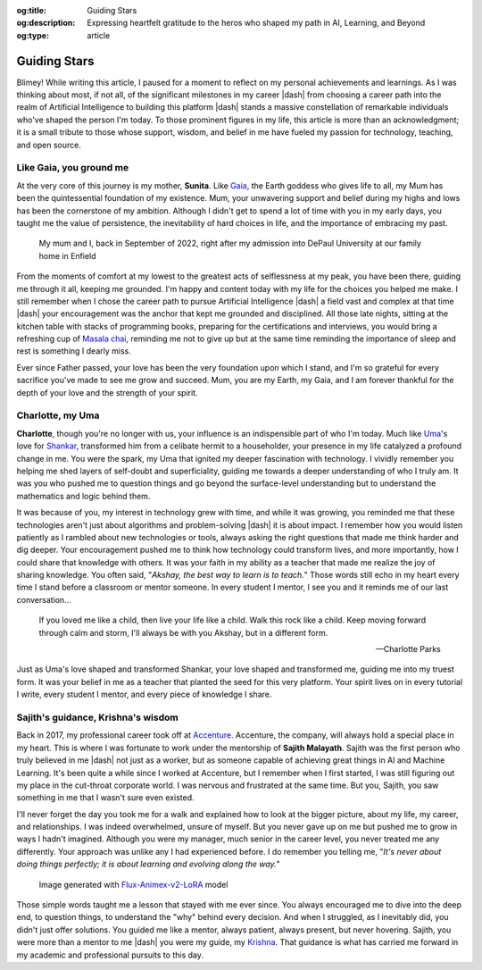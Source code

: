 .. Author: Akshay Mestry <xa@mes3.dev>
.. Created on: Monday, February 24, 2025
.. Last updated on: Wednesday, February 26 2025

:og:title: Guiding Stars
:og:description: Expressing heartfelt gratitude to the heros who shaped my
    path in AI, Learning, and Beyond
:og:type: article

.. _guiding-stars:

===============================================================================
Guiding Stars
===============================================================================

.. author::
    :name: Akshay Mestry
    :email: xa@mes3.dev
    :about: DePaul University
    :avatar: https://avatars.githubusercontent.com/u/90549089?v=4
    :github: https://github.com/xames3
    :linkedin: https://linkedin.com/in/xames3
    :timestamp: Feb 25, 2025

.. rst-class:: lead

   Heartfelt gratitude to the people who shaped my path in AI, Learning, and
   Beyond

Blimey! While writing this article, I paused for a moment to reflect on my
personal achievements and learnings. As I was thinking about most, if not all,
of the significant milestones in my career |dash| from choosing a career path
into the realm of Artificial Intelligence to building this platform |dash|
stands a massive constellation of remarkable individuals who've shaped the
person I'm today. To those prominent figures in my life, this article is more
than an acknowledgment; it is a small tribute to those whose support, wisdom,
and belief in me have fueled my passion for technology, teaching, and open
source.

.. _like-gaia-you-ground-me:

-------------------------------------------------------------------------------
Like Gaia, you ground me
-------------------------------------------------------------------------------

At the very core of this journey is my mother, **Sunita**. Like `Gaia`_, the
Earth goddess who gives life to all, my Mum has been the quintessential
foundation of my existence. Mum, your unwavering support and belief during my
highs and lows has been the cornerstone of my ambition. Although I didn't get
to spend a lot of time with you in my early days, you taught me the value of
persistence, the inevitability of hard choices in life, and the importance of
embracing my past.

.. figure:: ../assets/me-and-mum.jpg
    :class: border-offset outline-offset

    My mum and I, back in September of 2022, right after my admission into
    DePaul University at our family home in Enfield

From the moments of comfort at my lowest to the greatest acts of selflessness
at my peak, you have been there, guiding me through it all, keeping me
grounded. I'm happy and content today with my life for the choices you helped
me make. I still remember when I chose the career path to pursue Artificial
Intelligence |dash| a field vast and complex at that time |dash| your
encouragement was the anchor that kept me grounded and disciplined. All those
late nights, sitting at the kitchen table with stacks of programming books,
preparing for the certifications and interviews, you would bring a refreshing
cup of `Masala chai`_, reminding me not to give up but at the same time
reminding the importance of sleep and rest is something I dearly miss.

Ever since Father passed, your love has been the very foundation upon which I
stand, and I'm so grateful for every sacrifice you've made to see me grow and
succeed. Mum, you are my Earth, my Gaia, and I am forever thankful for the
depth of your love and the strength of your spirit.

.. _charlotte-my-uma:

-------------------------------------------------------------------------------
Charlotte, my Uma
-------------------------------------------------------------------------------

**Charlotte**, though you're no longer with us, your influence is an
indispensible part of who I'm today. Much like `Uma`_'s love for `Shankar`_,
transformed him from a celibate hermit to a householder, your presence in my
life catalyzed a profound change in me. You were the spark, my Uma that
ignited my deeper fascination with technology. I vividly remember you helping
me shed layers of self-doubt and superficiality, guiding me towards a deeper
understanding of who I truly am. It was you who pushed me to question things
and go beyond the surface-level understanding but to understand the
mathematics and logic behind them.

It was because of you, my interest in technology grew with time, and while it
was growing, you reminded me that these technologies aren't just about
algorithms and problem-solving |dash| it is about impact. I remember how you
would listen patiently as I rambled about new technologies or tools, always
asking the right questions that made me think harder and dig deeper. Your
encouragement pushed me to think how technology could transform lives, and
more importantly, how I could share that knowledge with others. It was your
faith in my ability as a teacher that made me realize the joy of sharing
knowledge. You often said, "*Akshay, the best way to learn is to teach.*"
Those words still echo in my heart every time I stand before a classroom or
mentor someone. In every student I mentor, I see you and it reminds me of our
last conversation...

.. epigraph::

    If you loved me like a child, then live your life like a child. Walk this
    rock like a child. Keep moving forward through calm and storm, I'll always
    be with you Akshay, but in a different form.

    -- Charlotte Parks

Just as Uma's love shaped and transformed Shankar, your love shaped and
transformed me, guiding me into my truest form. It was your belief in me as a
teacher that planted the seed for this very platform. Your spirit lives on in
every tutorial I write, every student I mentor, and every piece of knowledge I
share.

.. _sajiths-guidance-krishnas-wisdom:

-------------------------------------------------------------------------------
Sajith's guidance, Krishna's wisdom
-------------------------------------------------------------------------------

Back in 2017, my professional career took off at `Accenture`_. Accenture, the
company, will always hold a special place in my heart. This is where I was
fortunate to work under the mentorship of **Sajith Malayath**. Sajith was the
first person who truly believed in me |dash| not just as a worker, but as
someone capable of achieving great things in AI and Machine Learning. It's
been quite a while since I worked at Accenture, but I remember when I first
started, I was still figuring out my place in the cut-throat corporate world.
I was nervous and frustrated at the same time. But you, Sajith, you saw
something in me that I wasn't sure even existed.

I'll never forget the day you took me for a walk and explained how to look at
the bigger picture, about my life, my career, and relationships. I was indeed
overwhelmed, unsure of myself. But you never gave up on me but pushed me to
grow in ways I hadn't imagined. Although you were my manager, much senior in
the career level, you never treated me any differently. Your approach was
unlike any I had experienced before. I do remember you telling me, "*It's never
about doing things perfectly; it is about learning and evolving along the
way.*"

.. figure:: ../assets/krishna-and-arjuna.jpeg
    :class: border-offset outline-offset

    Image generated with `Flux-Animex-v2-LoRA
    <https://huggingface.co/spaces/Neaty/anime>`_ model

Those simple words taught me a lesson that stayed with me ever since. You
always encouraged me to dive into the deep end, to question things, to
understand the "why" behind every decision. And when I struggled, as I
inevitably did, you didn't just offer solutions. You guided me like a mentor,
always patient, always present, but never hovering. Sajith, you were more than
a mentor to me |dash| you were my guide, my `Krishna`_. That guidance is what
has carried me forward in my academic and professional pursuits to this day.

.. _Gaia: https://en.wikipedia.org/wiki/Gaia
.. _Masala chai: https://en.wikipedia.org/wiki/Masala_chai
.. _Uma: https://en.wikipedia.org/wiki/Parvati
.. _Shankar: https://en.wikipedia.org/wiki/Shiva
.. _Accenture: https://www.accenture.com/us-en
.. _Krishna: https://en.wikipedia.org/wiki/Krishna
